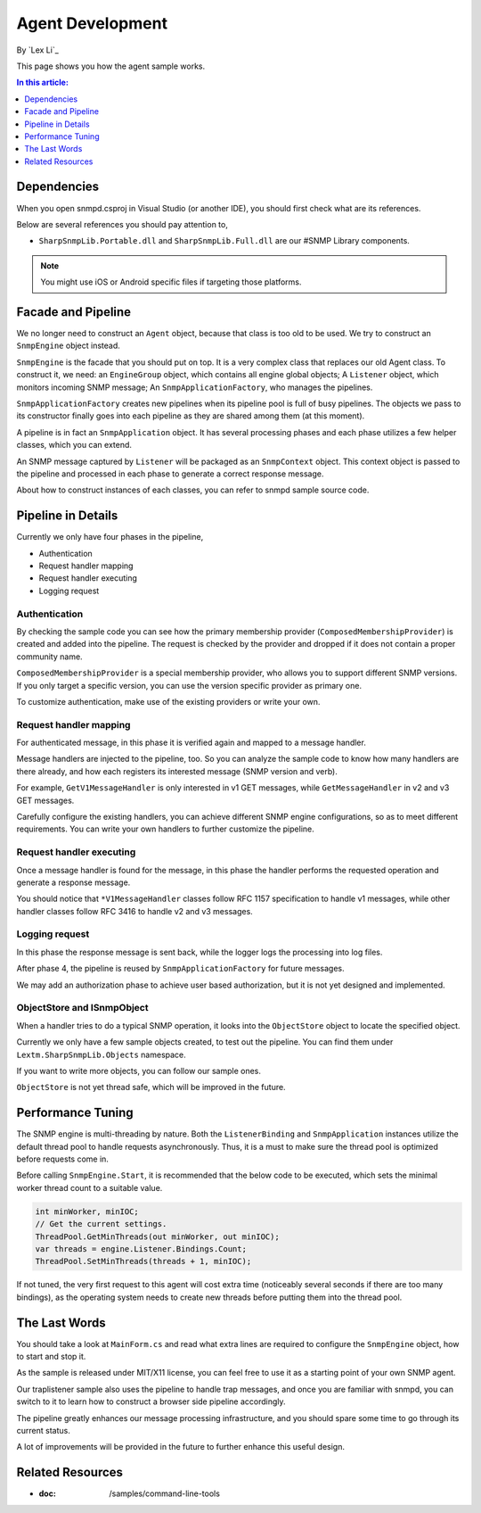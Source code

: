 Agent Development
=================

By `Lex Li`_

This page shows you how the agent sample works. 

.. contents:: In this article:
  :local:
  :depth: 1

Dependencies
------------
When you open snmpd.csproj in Visual Studio (or another IDE), you should first check what are its references.

Below are several references you should pay attention to,

* ``SharpSnmpLib.Portable.dll`` and ``SharpSnmpLib.Full.dll`` are our #SNMP Library components.

.. note:: You might use iOS or Android specific files if targeting those platforms.

Facade and Pipeline
-------------------
We no longer need to construct an ``Agent`` object, because that class is too old to be used. We try to construct an ``SnmpEngine`` object instead.

``SnmpEngine`` is the facade that you should put on top. It is a very complex class that replaces our old Agent class. To construct it, we need: an ``EngineGroup`` object, which contains all 
engine global objects; A ``Listener`` object, which monitors incoming SNMP message; An ``SnmpApplicationFactory``, who manages the pipelines.

``SnmpApplicationFactory`` creates new pipelines when its pipeline pool is full of busy pipelines. The objects we pass to its constructor finally goes into each pipeline as they are shared 
among them (at this moment).

A pipeline is in fact an ``SnmpApplication`` object. It has several processing phases and each phase utilizes a few helper classes, which you can extend.

An SNMP message captured by ``Listener`` will be packaged as an ``SnmpContext`` object. This context object is passed to the pipeline and processed in each phase to generate a correct response 
message.

About how to construct instances of each classes, you can refer to snmpd sample source code.

Pipeline in Details
-------------------
Currently we only have four phases in the pipeline,

* Authentication
* Request handler mapping
* Request handler executing
* Logging request

Authentication
^^^^^^^^^^^^^^
By checking the sample code you can see how the primary membership provider (``ComposedMembershipProvider``) is created and added into the pipeline. The request is checked by the provider and 
dropped if it does not contain a proper community name.

``ComposedMembershipProvider`` is a special membership provider, who allows you to support different SNMP versions. If you only target a specific version, you can use the version specific provider 
as primary one.

To customize authentication, make use of the existing providers or write your own.

Request handler mapping
^^^^^^^^^^^^^^^^^^^^^^^
For authenticated message, in this phase it is verified again and mapped to a message handler.

Message handlers are injected to the pipeline, too. So you can analyze the sample code to know how many handlers are there already, and how each registers its interested message (SNMP version and verb).

For example, ``GetV1MessageHandler`` is only interested in v1 GET messages, while ``GetMessageHandler`` in v2 and v3 GET messages.

Carefully configure the existing handlers, you can achieve different SNMP engine configurations, so as to meet different requirements. You can write your own handlers to further customize the pipeline.

Request handler executing
^^^^^^^^^^^^^^^^^^^^^^^^^
Once a message handler is found for the message, in this phase the handler performs the requested operation and generate a response message.

You should notice that ``*V1MessageHandler`` classes follow RFC 1157 specification to handle v1 messages, while other handler classes follow RFC 3416 to handle v2 and v3 messages.

Logging request
^^^^^^^^^^^^^^^
In this phase the response message is sent back, while the logger logs the processing into log files.

After phase 4, the pipeline is reused by ``SnmpApplicationFactory`` for future messages.

We may add an authorization phase to achieve user based authorization, but it is not yet designed and implemented.

ObjectStore and ISnmpObject
^^^^^^^^^^^^^^^^^^^^^^^^^^^
When a handler tries to do a typical SNMP operation, it looks into the ``ObjectStore`` object to locate the specified object.

Currently we only have a few sample objects created, to test out the pipeline. You can find them under ``Lextm.SharpSnmpLib.Objects`` namespace.

If you want to write more objects, you can follow our sample ones.

``ObjectStore`` is not yet thread safe, which will be improved in the future.

Performance Tuning
------------------
The SNMP engine is multi-threading by nature. Both the ``ListenerBinding`` and ``SnmpApplication`` instances utilize the default thread pool to handle requests asynchronously. Thus, it is a must to 
make sure the thread pool is optimized before requests come in.

Before calling ``SnmpEngine.Start``, it is recommended that the below code to be executed, which sets the minimal worker thread count to a suitable value.

.. code-block:: csharp

  int minWorker, minIOC;
  // Get the current settings.
  ThreadPool.GetMinThreads(out minWorker, out minIOC);
  var threads = engine.Listener.Bindings.Count;
  ThreadPool.SetMinThreads(threads + 1, minIOC);

If not tuned, the very first request to this agent will cost extra time (noticeably several seconds if there are too many bindings), as the operating system needs to create new threads before putting 
them into the thread pool.

The Last Words
--------------
You should take a look at ``MainForm.cs`` and read what extra lines are required to configure the ``SnmpEngine`` object, how to start and stop it.

As the sample is released under MIT/X11 license, you can feel free to use it as a starting point of your own SNMP agent.

Our traplistener sample also uses the pipeline to handle trap messages, and once you are familiar with snmpd, you can switch to it to learn how to construct a browser side pipeline accordingly.

The pipeline greatly enhances our message processing infrastructure, and you should spare some time to go through its current status.

A lot of improvements will be provided in the future to further enhance this useful design.

Related Resources
-----------------

- :doc: /samples/command-line-tools

